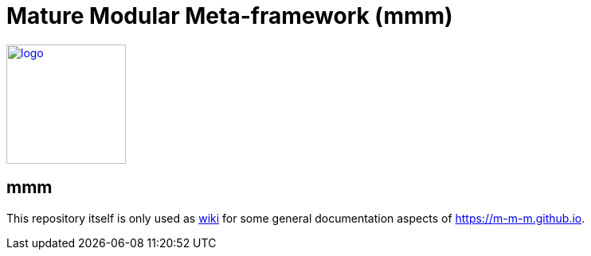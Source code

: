= Mature Modular Meta-framework (mmm)

image:https://m-m-m.github.io/logo.svg[logo,width="150",link="https://m-m-m.github.io"]

== mmm
This repository itself is only used as link:../../wiki[wiki] for some general documentation aspects of https://m-m-m.github.io[].
